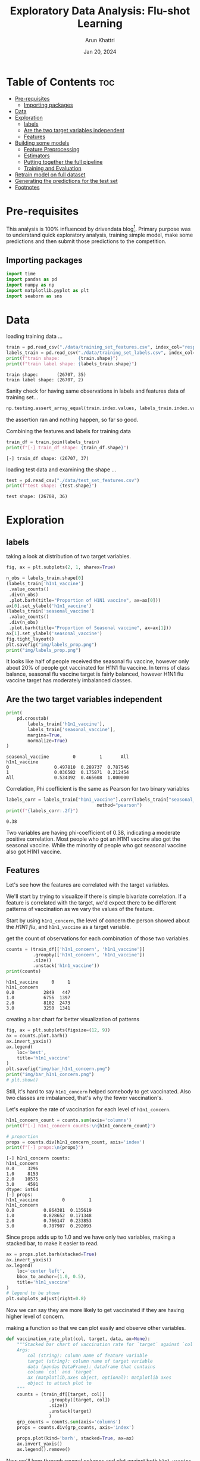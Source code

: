 #+title: Exploratory Data Analysis: Flu-shot Learning
#+author: Arun Khattri
#+date: Jan 20, 2024
#+property: header-args:python :session *py-session
#+property: header-args:python :tangle yes
#+options: toc:2

* Table of Contents :toc:
- [[#pre-requisites][Pre-requisites]]
  - [[#importing-packages][Importing packages]]
- [[#data][Data]]
- [[#exploration][Exploration]]
  - [[#labels][labels]]
  - [[#are-the-two-target-variables-independent][Are the two target variables independent]]
  - [[#features][Features]]
- [[#building-some-models][Building some models]]
  - [[#feature-preprocessing][Feature Preprocessing]]
  - [[#estimators][Estimators]]
  - [[#putting-together-the-full-pipeline][Putting together the full pipeline]]
  - [[#training-and-evaluation][Training and Evaluation]]
- [[#retrain-model-on-full-dataset][Retrain model on full dataset]]
- [[#generating-the-predictions-for-the-test-set][Generating the predictions for the test set]]
- [[#footnotes][Footnotes]]

* Pre-requisites
This analysis is 100% influenced by drivendata blog[fn:1]. Primary purpose was to understand quick exploratory analysis, training simple model, make some predictions and then submit those predictions to the competition.

** Importing packages
#+begin_src python :session *py-session  :exports code :tangle yes
import time
import pandas as pd
import numpy as np
import matplotlib.pyplot as plt
import seaborn as sns
#+end_src

#+RESULTS:
: None

* Data
loading training data ...

#+begin_src python :session *py-session :results output :exports both :tangle yes
train = pd.read_csv("./data/training_set_features.csv", index_col="respondent_id")
labels_train = pd.read_csv("./data/training_set_labels.csv", index_col="respondent_id")
print(f"train shape:       {train.shape}")
print(f"train label shape: {labels_train.shape}")
#+end_src

#+RESULTS:
: train shape:       (26707, 35)
: train label shape: (26707, 2)

Sanity check for having same observations in labels and features data of training set...

#+begin_src python :session *py-session :results output :exports both :tangle yes
np.testing.assert_array_equal(train.index.values, labels_train.index.values)
#+end_src

#+RESULTS:

the assertion ran and nothing happen, so far so good.

Combining the features and labels for training data

#+begin_src python :session *py-session :results output :exports both :tangle yes
train_df = train.join(labels_train)
print(f"[-] train_df shape: {train_df.shape}")
#+end_src

#+RESULTS:
: [-] train_df shape: (26707, 37)


loading test data and examining the shape ...

#+begin_src python :session *py-session :results output :exports both :tangle yes
test = pd.read_csv("./data/test_set_features.csv")
print(f"test shape: {test.shape}")
#+end_src

#+RESULTS:
: test shape: (26708, 36)

* Exploration

** labels
taking a look at distribution of two target variables.

#+begin_src python :session *py-session :results output file :exports both :tangle yes
fig, ax = plt.subplots(2, 1, sharex=True)

n_obs = labels_train.shape[0]
(labels_train['h1n1_vaccine']
 .value_counts()
 .div(n_obs)
 .plot.barh(title="Proportion of H1N1 vaccine", ax=ax[0]))
ax[0].set_ylabel('h1n1_vaccine')
(labels_train['seasonal_vaccine']
 .value_counts()
 .div(n_obs)
 .plot.barh(title="Proportion of Seasonal vaccine", ax=ax[1]))
ax[1].set_ylabel('seasonal_vaccine')
fig.tight_layout()
plt.savefig("img/labels_prop.png")
print("img/labels_prop.png")
#+end_src

#+RESULTS:
[[file:img/labels_prop.png]]

It looks like half of people received the seasonal flu vaccine, however only about 20% of people got vaccinated for H1N1 flu vaccine.
In terms of class balance, seasonal flu vaccine target is fairly balanced, however H1N1 flu vaccine target has moderately imbalanced classes.

** Are the two target variables independent

#+begin_src python :session *py-session :results output :exports both :tangle yes
print(
    pd.crosstab(
        labels_train['h1n1_vaccine'],
        labels_train['seasonal_vaccine'],
        margins=True,
        normalize=True)
)
#+end_src

#+RESULTS:
: seasonal_vaccine         0         1       All
: h1n1_vaccine
: 0                 0.497810  0.289737  0.787546
: 1                 0.036582  0.175871  0.212454
: All               0.534392  0.465608  1.000000

Correlation, Phi coefficient is the same as Pearson for two binary variables

#+begin_src python :session *py-session :results output :exports both :tangle yes
labels_corr = labels_train["h1n1_vaccine"].corr(labels_train["seasonal_vaccine"],
                                  method="pearson")
print(f"{labels_corr:.2f}")
#+end_src

#+RESULTS:
: 0.38

Two variables are having phi-coefficient of 0.38, indicating a moderate positive correlation.
Most people who got an H1N1 vaccine also got the seasonal vaccine. While the minority of people who got seasonal vaccine also got H1N1 vaccine.

** Features
Let's see how the features are correlated with the target variables.

We'll start by trying to visualize if there is simple bivariate correlation. If a feature is correlated with the target, we'd expect there to be different patterns of vaccination as we vary the values of the feature.

Start by using =h1n1_concern=, the level of concern the person showed about the /H1N1 flu/, and =h1n1_vaccine= as a target variable.

get the count of observations for each combination of those two variables.

#+begin_src python :session *py-session :results output :exports both :tangle yes
counts = (train_df[['h1n1_concern', 'h1n1_vaccine']]
          .groupby(['h1n1_concern', 'h1n1_vaccine'])
          .size()
          .unstack('h1n1_vaccine'))
print(counts)
#+end_src

#+RESULTS:
: h1n1_vaccine     0     1
: h1n1_concern
: 0.0           2849   447
: 1.0           6756  1397
: 2.0           8102  2473
: 3.0           3250  1341

creating a bar chart for better visualization of patterns

#+begin_src python :session *py-session :results output file :exports both :tangle yes
fig, ax = plt.subplots(figsize=(12, 9))
ax = counts.plot.barh()
ax.invert_yaxis()
ax.legend(
    loc='best',
    title='h1n1_vaccine'
)
plt.savefig("img/bar_h1n1_concern.png")
print("img/bar_h1n1_concern.png")
# plt.show()
#+end_src

#+RESULTS:
[[file:img/bar_h1n1_concern.png]]

Still, it's hard to say =h1n1_concern= helped somebody to get vaccinated. Also two classes are imbalanced, that's why the fewer vaccination's.

Let's explore the rate of vaccination for each level of =h1n1_concern=.

#+begin_src python :session *py-session :results output :exports both :tangle yes
h1n1_concern_count = counts.sum(axis='columns')
print(f"[-] h1n1_concern counts:\n{h1n1_concern_count}")

# proportion
props = counts.div(h1n1_concern_count, axis='index')
print(f"[-] props:\n{props}")
#+end_src

#+RESULTS:
#+begin_example
[-] h1n1_concern counts:
h1n1_concern
0.0     3296
1.0     8153
2.0    10575
3.0     4591
dtype: int64
[-] props:
h1n1_vaccine         0         1
h1n1_concern
0.0           0.864381  0.135619
1.0           0.828652  0.171348
2.0           0.766147  0.233853
3.0           0.707907  0.292093
#+end_example

Since props adds up to 1.0 and we have only two variables, making a stacked bar, to make it easier to read.

#+begin_src python :session *py-session :results graphics file output :file img/prop_h1n1_concern_stacked.png :exports both :tangle yes
ax = props.plot.barh(stacked=True)
ax.invert_yaxis()
ax.legend(
    loc='center left',
    bbox_to_anchor=(1.0, 0.5),
    title='h1n1_vaccine'
)
# legend to be shown
plt.subplots_adjust(right=0.8)
#+end_src

#+RESULTS:
[[file:img/prop_h1n1_concern_stacked.png]]

Now we can say they are more likely to get vaccinated if they are having higher level of concern.

making a function so that we can plot easily and observe other variables.

#+begin_src python :session *py-session :results output  :exports both :tangle yes
def vaccination_rate_plot(col, target, data, ax=None):
    """Stacked bar chart of vaccination rate for `target` against `col`.
    Args:
        col (string): column name of feature variable
        target (string): column name of target variable
        data (pandas DataFrame): dataframe that contains
        column `col` and `target`
        ax (matplotlib,axes object, optional): matplotlib axes
        object to attach plot to
    """
    counts = (train_df[[target, col]]
                .groupby([target, col])
                .size()
                .unstack(target)
                )
    grp_counts = counts.sum(axis='columns')
    props = counts.div(grp_counts, axis='index')

    props.plot(kind='barh', stacked=True, ax=ax)
    ax.invert_yaxis()
    ax.legend().remove()
#+end_src

#+RESULTS:

Now we'll loop through several columns and plot against both =h1n1_vaccine= and =seasonal_vaccine=.

#+begin_src python :session *py-session :results graphics file output :file img/features_vs_target.png :exports both :tangle yes
concern_and_knowledge_cols = [
    'h1n1_concern',
    'h1n1_knowledge',
    ]
risk_effective_op_cols = [
    'opinion_h1n1_vacc_effective',
    'opinion_h1n1_risk',
    'opinion_h1n1_sick_from_vacc',
    'opinion_seas_vacc_effective',
    'opinion_seas_risk',
    'opinion_seas_sick_from_vacc',
]
demographic_cols = ['sex', 'age_group', 'race']

n = len(concern_and_knowledge_cols)
fig, ax = plt.subplots(
    n, 2, figsize=(9, n*2.5)
)

for idx, col in enumerate(concern_and_knowledge_cols):
    vaccination_rate_plot(col, 'h1n1_vaccine', train_df, ax=ax[idx, 0])
    vaccination_rate_plot(col, 'seasonal_vaccine', train_df, ax=ax[idx, 1])

ax[0, 0].legend(
    loc='lower center', bbox_to_anchor=(0.5, 1.05),
    title = 'h1n1_vaccine')
ax[0, 1].legend(
    loc='lower center', bbox_to_anchor=(0.5, 1.05),
    title = 'seasonal_vaccine')
fig.tight_layout()
#+end_src

#+RESULTS:
[[file:img/features_vs_target.png]]

for opinions regarding effectiveness and risks

#+begin_src python :session *py-session :results graphics file output :file img/opinion_vs_target.png :exports both :tangle yes
n = len(risk_effective_op_cols)
fig, ax = plt.subplots(
    n, 2, figsize=(9, n*2.5)
)

for idx, col in enumerate(risk_effective_op_cols):
    vaccination_rate_plot(col, 'h1n1_vaccine', train_df, ax=ax[idx, 0])
    vaccination_rate_plot(col, 'seasonal_vaccine', train_df, ax=ax[idx, 1])

ax[0, 0].legend(
    loc='lower center', bbox_to_anchor=(0.5, 1.05),
    title = 'h1n1_vaccine')
ax[0, 1].legend(
    loc='lower center', bbox_to_anchor=(0.5, 1.05),
    title = 'seasonal_vaccine')
fig.tight_layout()
#+end_src

#+RESULTS:
[[file:img/opinion_vs_target.png]]

finally plotting demographic variables against target

#+begin_src python :session *py-session :results graphics file output :file img/demographic_vs_target.png :exports both :tangle yes
n = len(demographic_cols)
fig, ax = plt.subplots(
    n, 2, figsize=(9, n * 2.5)
)

for idx, col in enumerate(demographic_cols):
    vaccination_rate_plot(col, 'h1n1_vaccine', train_df, ax=ax[idx, 0])
    vaccination_rate_plot(col, 'seasonal_vaccine', train_df, ax=ax[idx, 1])

ax[0, 0].legend(
    loc='lower center', bbox_to_anchor=(0.5, 1.05),
    title = 'h1n1_vaccine')
ax[0, 1].legend(
    loc='lower center', bbox_to_anchor=(0.5, 1.05),
    title = 'seasonal_vaccine')
fig.tight_layout()
#+end_src

#+RESULTS:
[[file:img/demographic_vs_target.png]]

It looks like knowledge and opinion questions have pretty strong signal for both target variables.

The demographic features have stronger correlation with =seasonal_vaccine=.

* Building some models
We will be using logistic regression, a simple and fast linear model for classification problems.

#+begin_src python :session *py-session :results output :exports code :tangle eda.py
from sklearn.preprocessing import StandardScaler
from sklearn.impute import SimpleImputer
from sklearn.compose import ColumnTransformer
from sklearn.linear_model import LogisticRegression
from sklearn.multioutput import MultiOutputClassifier
from sklearn.pipeline import Pipeline
from sklearn.model_selection import train_test_split
from sklearn.metrics import roc_curve, roc_auc_score
#+end_src

#+RESULTS:

Standard logistic regression only works with numeric input for features. Since this is a benchmark, we're going to build simple models only using the numeric columns of our dataset.

#+begin_src python :session *py-session :results output :exports both :tangle eda.py
numeric_cols = train.columns[train.dtypes != "object"].values
print(numeric_cols)
#+end_src

#+RESULTS:
: ['h1n1_concern' 'h1n1_knowledge' 'behavioral_antiviral_meds'
:  'behavioral_avoidance' 'behavioral_face_mask' 'behavioral_wash_hands'
:  'behavioral_large_gatherings' 'behavioral_outside_home'
:  'behavioral_touch_face' 'doctor_recc_h1n1' 'doctor_recc_seasonal'
:  'chronic_med_condition' 'child_under_6_months' 'health_worker'
:  'health_insurance' 'opinion_h1n1_vacc_effective' 'opinion_h1n1_risk'
:  'opinion_h1n1_sick_from_vacc' 'opinion_seas_vacc_effective'
:  'opinion_seas_risk' 'opinion_seas_sick_from_vacc' 'household_adults'
:  'household_children']

** Feature Preprocessing
There are two important data pre-processing steps before jumping to the logistic regression:
+ Scaling:
  Transform all features to be on the same scale.
+ NA Imputation:
  Logistic regression does not handle NA values. We will be using median imputation, which fills missing values with the median from the training data.

Using scikit-learn's built-in composition functionality to encapsulate everything into a pipeline.

#+begin_src python :session *py-session :results output :exports code :tangle eda.py
# chain preprocessing into a Pipeline object
# each step is a tuple of (name_you_choose, sklearn_transformer)
numeric_preprocessing_steps = Pipeline([
    ('standard_scaler', StandardScaler()),
    ('simple_imputer', SimpleImputer(strategy='median'))
])

# create the preprocessor stage of final pipeline
# each entry in the transformer list is a tuple of
# (name_choosen, sklearn_transformer, list_of_columns)
preprocessor = ColumnTransformer(
    transformers = [
        ("numeric", numeric_preprocessing_steps, numeric_cols)
    ],
    remainder = "drop"
)
#+end_src

#+RESULTS:

** Estimators
Next, we are going to define our estimators.
As we have two labels to predict, using =MultiOutputClassifier=. This is convenient shortcut for training two of the same type of model and having them run together.

#+begin_src python :session *py-session :results output :exports code :tangle eda.py
estimators = MultiOutputClassifier(
    estimator=LogisticRegression(penalty="l2", C=1)
)
#+end_src

#+RESULTS:
** Putting together the full pipeline
putting stages together into one pipeline object.

#+begin_src python :session *py-session :results output :exports both :tangle eda.py
full_pipeline = Pipeline([
    ("preprocessor", preprocessor),
    ("estimators", estimators),
])
print(full_pipeline)
#+end_src

#+RESULTS:
#+begin_example
Pipeline(steps=[('preprocessor',
                 ColumnTransformer(transformers=[('numeric',
                                                  Pipeline(steps=[('standard_scaler',
                                                                   StandardScaler()),
                                                                  ('simple_imputer',
                                                                   SimpleImputer(strategy='median'))]),
                                                  array(['h1n1_concern', 'h1n1_knowledge', 'behavioral_antiviral_meds',
       'behavioral_avoidance', 'behavioral_face_mask',
       'behavioral_wash_hands', 'behavioral_large_gatherings',
       '...
       'chronic_med_condition', 'child_under_6_months', 'health_worker',
       'health_insurance', 'opinion_h1n1_vacc_effective',
       'opinion_h1n1_risk', 'opinion_h1n1_sick_from_vacc',
       'opinion_seas_vacc_effective', 'opinion_seas_risk',
       'opinion_seas_sick_from_vacc', 'household_adults',
       'household_children'], dtype=object))])),
                ('estimators',
                 MultiOutputClassifier(estimator=LogisticRegression(C=1)))])
#+end_example

** Training and Evaluation
Splitting data into training and evaluation set.
As our label classes were moderately imbalanced, using =stratify= argument to enforce even splits.

#+begin_src python :session *py-session :results output :exports both :tangle eda.py
train_splits = train_test_split(
    train,
    labels_train,
    test_size=0.33,
    shuffle=True,
    stratify=labels_train,
    random_state=123
)

X_train, X_eval, y_train, y_eval  = train_splits
print(f"[-] X_train shape: {X_train.shape}")
print(f"[-] X_eval shape: {X_eval.shape}")
print(f"[-] y_train shape: {y_train.shape}")
print(f"[-] y_eval shape: {y_eval.shape}")
#+end_src

#+RESULTS:
: [-] X_train shape: (17893, 35)
: [-] X_eval shape: (8814, 35)
: [-] y_train shape: (17893, 2)
: [-] y_eval shape: (8814, 2)

let's train the model

#+begin_src python :session *py-session :results output :exports both :tangle eda.py
st = time.time()
full_pipeline.fit(X_train, y_train)

# predict on evaluation set
preds = full_pipeline.predict_proba(X_eval)
elapsed_time = time.time() - st

print(f"[-] time taken: {elapsed_time:.4f} sec")
print(f"test_probs[0] shape: {preds[0].shape}")
print(f"test_probs[1] shape: {preds[1].shape}")
#+end_src

#+RESULTS:
: [-] time taken: 0.2312 sec
: test_probs[0] shape: (8814, 2)
: test_probs[1] shape: (8814, 2)

We need probabilities for class 1 . let's grab them...

#+begin_src python :session *py-session :results output :exports both :tangle eda.py
y_preds = pd.DataFrame(
    {
        "h1n1_vaccine": preds[0][:, 1],
        "seasonal_vaccine": preds[1][:, 1],
    },
    index = y_eval.index
)
print(f"[-] y_preds shape: {y_preds.shape}")
print(f"[-] y_preds head:\n{y_preds.head()}")
#+end_src

#+RESULTS:
: [-] y_preds shape: (8814, 2)
: [-] y_preds head:
:                h1n1_vaccine  seasonal_vaccine
: respondent_id
: 8756               0.054788          0.901040
: 14356              0.048959          0.359612
: 7355               0.581950          0.835434
: 15794              0.500649          0.830753
: 19111              0.279736          0.781635

This driven data competition uses =ROC-AUC= as the metric. Plotting ROC curve...

#+begin_src python :session *py-session :results graphics file output :file img/roc_curve.png :exports both :tangle yes
with plt.style.context('seaborn-v0_8-colorblind'):
    def plot_roc(y_true, y_score, label_name, ax):
        """Plot ROC curve."""
        fpr, tpr, thresholds = roc_curve(y_true, y_score)
        ax.plot(fpr, tpr)
        ax.plot([0, 1], [0, 1], color="grey", linestyle="--")
        ax.set_ylabel("TPR")
        ax.set_xlabel("FPR")
        ax.set_title(
            f"{label_name}: AUC = {roc_auc_score(y_true, y_score):.4f}"
        )

    fig, ax = plt.subplots(1, 2, figsize=(9, 4.5))
    plot_roc(
        y_eval["h1n1_vaccine"],
        y_preds["h1n1_vaccine"],
        "h1n1_vaccine",
        ax=ax[0]
    )
    plot_roc(
        y_eval["seasonal_vaccine"],
        y_preds["seasonal_vaccine"],
        "seasonal_vaccine",
        ax=ax[1]
    )
    fig.tight_layout()
#+end_src

#+RESULTS:
[[file:img/roc_curve.png]]

An AUC score of 0.5 is no better than random, and an AUC score of 1.0 is a perfect model.
Both models seems performing similarly. Scores of around 0.83 are not great, however they're not bad either.

The competition metric is the average between these two AUC values. Scikit-learn's =roc_auc_score= does support multilabel...

#+begin_src python :session *py-session :results output :exports both :tangle eda.py
auc_score = roc_auc_score(y_eval, y_preds)
print(f"AUC score: {auc_score:.4f}")
#+end_src

#+RESULTS:
: AUC score: 0.8288

* Retrain model on full dataset
Now that we have an idea of our model performance, let's retrain our model on full dataset before generating predictions on the test set.
#+begin_src python :session *py-session :results output :exports both :tangle eda.py
full_pipeline.fit(train, labels_train)
#+end_src

#+RESULTS:

* Generating the predictions for the test set
#+begin_src python :session *py-session :results output :exports both :tangle eda.py
test_probas = full_pipeline.predict_proba(test)
print(test_probas)
#+end_src

#+RESULTS:
#+begin_example
[array([[0.87280333, 0.12719667],
       [0.94475602, 0.05524398],
       [0.62906951, 0.37093049],
       ...,
       [0.80411015, 0.19588985],
       [0.9492446 , 0.0507554 ],
       [0.38421362, 0.61578638]]), array([[0.57359831, 0.42640169],
       [0.92876678, 0.07123322],
       [0.3626162 , 0.6373838 ],
       ...,
       [0.59872448, 0.40127552],
       [0.68003071, 0.31996929],
       [0.35787941, 0.64212059]])]
#+end_example

let's read the Submission format
#+begin_src python :session *py-session :results output :exports both :tangle eda.py
submission_df = pd.read_csv("./data/submission_format.csv", index_col="respondent_id")
print(submission_df.head())
#+end_src

#+RESULTS:
:                h1n1_vaccine  seasonal_vaccine
: respondent_id
: 26707                   0.5               0.7
: 26708                   0.5               0.7
: 26709                   0.5               0.7
: 26710                   0.5               0.7
: 26711                   0.5               0.7

Sanity check for similar rows order by comparing the indices...

#+begin_src python :session *py-session :results output :exports both :tangle eda.py
np.testing.assert_array_equal(test.index.values, submission_df.index.values)
#+end_src

#+RESULTS:
So far so good. replace the data with our predictions in submission_df..

#+begin_src python :session *py-session :results output :exports both :tangle eda.py
my_submission = pd.DataFrame(
    {
        "h1n1_vaccine": test_probas[0][:, 1],
        "seasonal_vaccine": test_probas[1][:, 1],
    },
    index = submission_df.index
)
print(my_submission.head())
#+end_src

#+RESULTS:
:                h1n1_vaccine  seasonal_vaccine
: respondent_id
: 26707              0.127197          0.426402
: 26708              0.055244          0.071233
: 26709              0.370930          0.637384
: 26710              0.464351          0.803446
: 26711              0.286673          0.634903

* Footnotes

[fn:1] [[https://drivendata.co/blog/predict-flu-vaccine-data-benchmark/][Flu shot learning: Predict H1N1 and seasonal flu vaccines - benchmark]]
